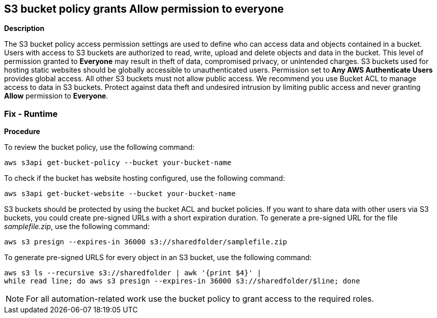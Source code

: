 == S3 bucket policy grants Allow permission to everyone


*Description* 


The S3 bucket policy access permission settings are used to define who can access data and objects contained in a bucket.
Users with access to S3 buckets are authorized to read, write, upload and delete objects and data in the bucket.
This level of permission granted to *Everyone* may result in theft of data, compromised privacy, or unintended charges.
S3 buckets used for hosting static websites should be globally accessible to unauthenticated users.
Permission set to** Any AWS Authenticate Users** provides global access.
All other S3 buckets must not allow public access.
We recommend you use Bucket ACL to manage access to data in S3 buckets.
Protect against data theft and undesired intrusion by limiting public access and never granting *Allow* permission to *Everyone*.

=== Fix - Runtime


*Procedure* 


To review the bucket policy, use the following command:
[,bash]
----
aws s3api get-bucket-policy --bucket your-bucket-name
----
To check if the bucket has website hosting configured, use the following command:
[,bash]
----
aws s3api get-bucket-website --bucket your-bucket-name
----
S3 buckets should be protected by using the bucket ACL and bucket policies.
If you want to share data with other users via S3 buckets, you could create pre-signed URLs with a short expiration duration.
To generate a pre-signed URL for the file _samplefile.zip_, use the following command:
[,bash]
----
aws s3 presign --expires-in 36000 s3://sharedfolder/samplefile.zip
----
To generate pre-signed URLS for every object in an S3 bucket, use the following command:
[,bash]
----
aws s3 ls --recursive s3://sharedfolder | awk '{print $4}' |
while read line; do aws s3 presign --expires-in 36000 s3://sharedfolder/$line; done
----

[NOTE]
====
For all automation-related work use the bucket policy to grant access to the required roles.
====
